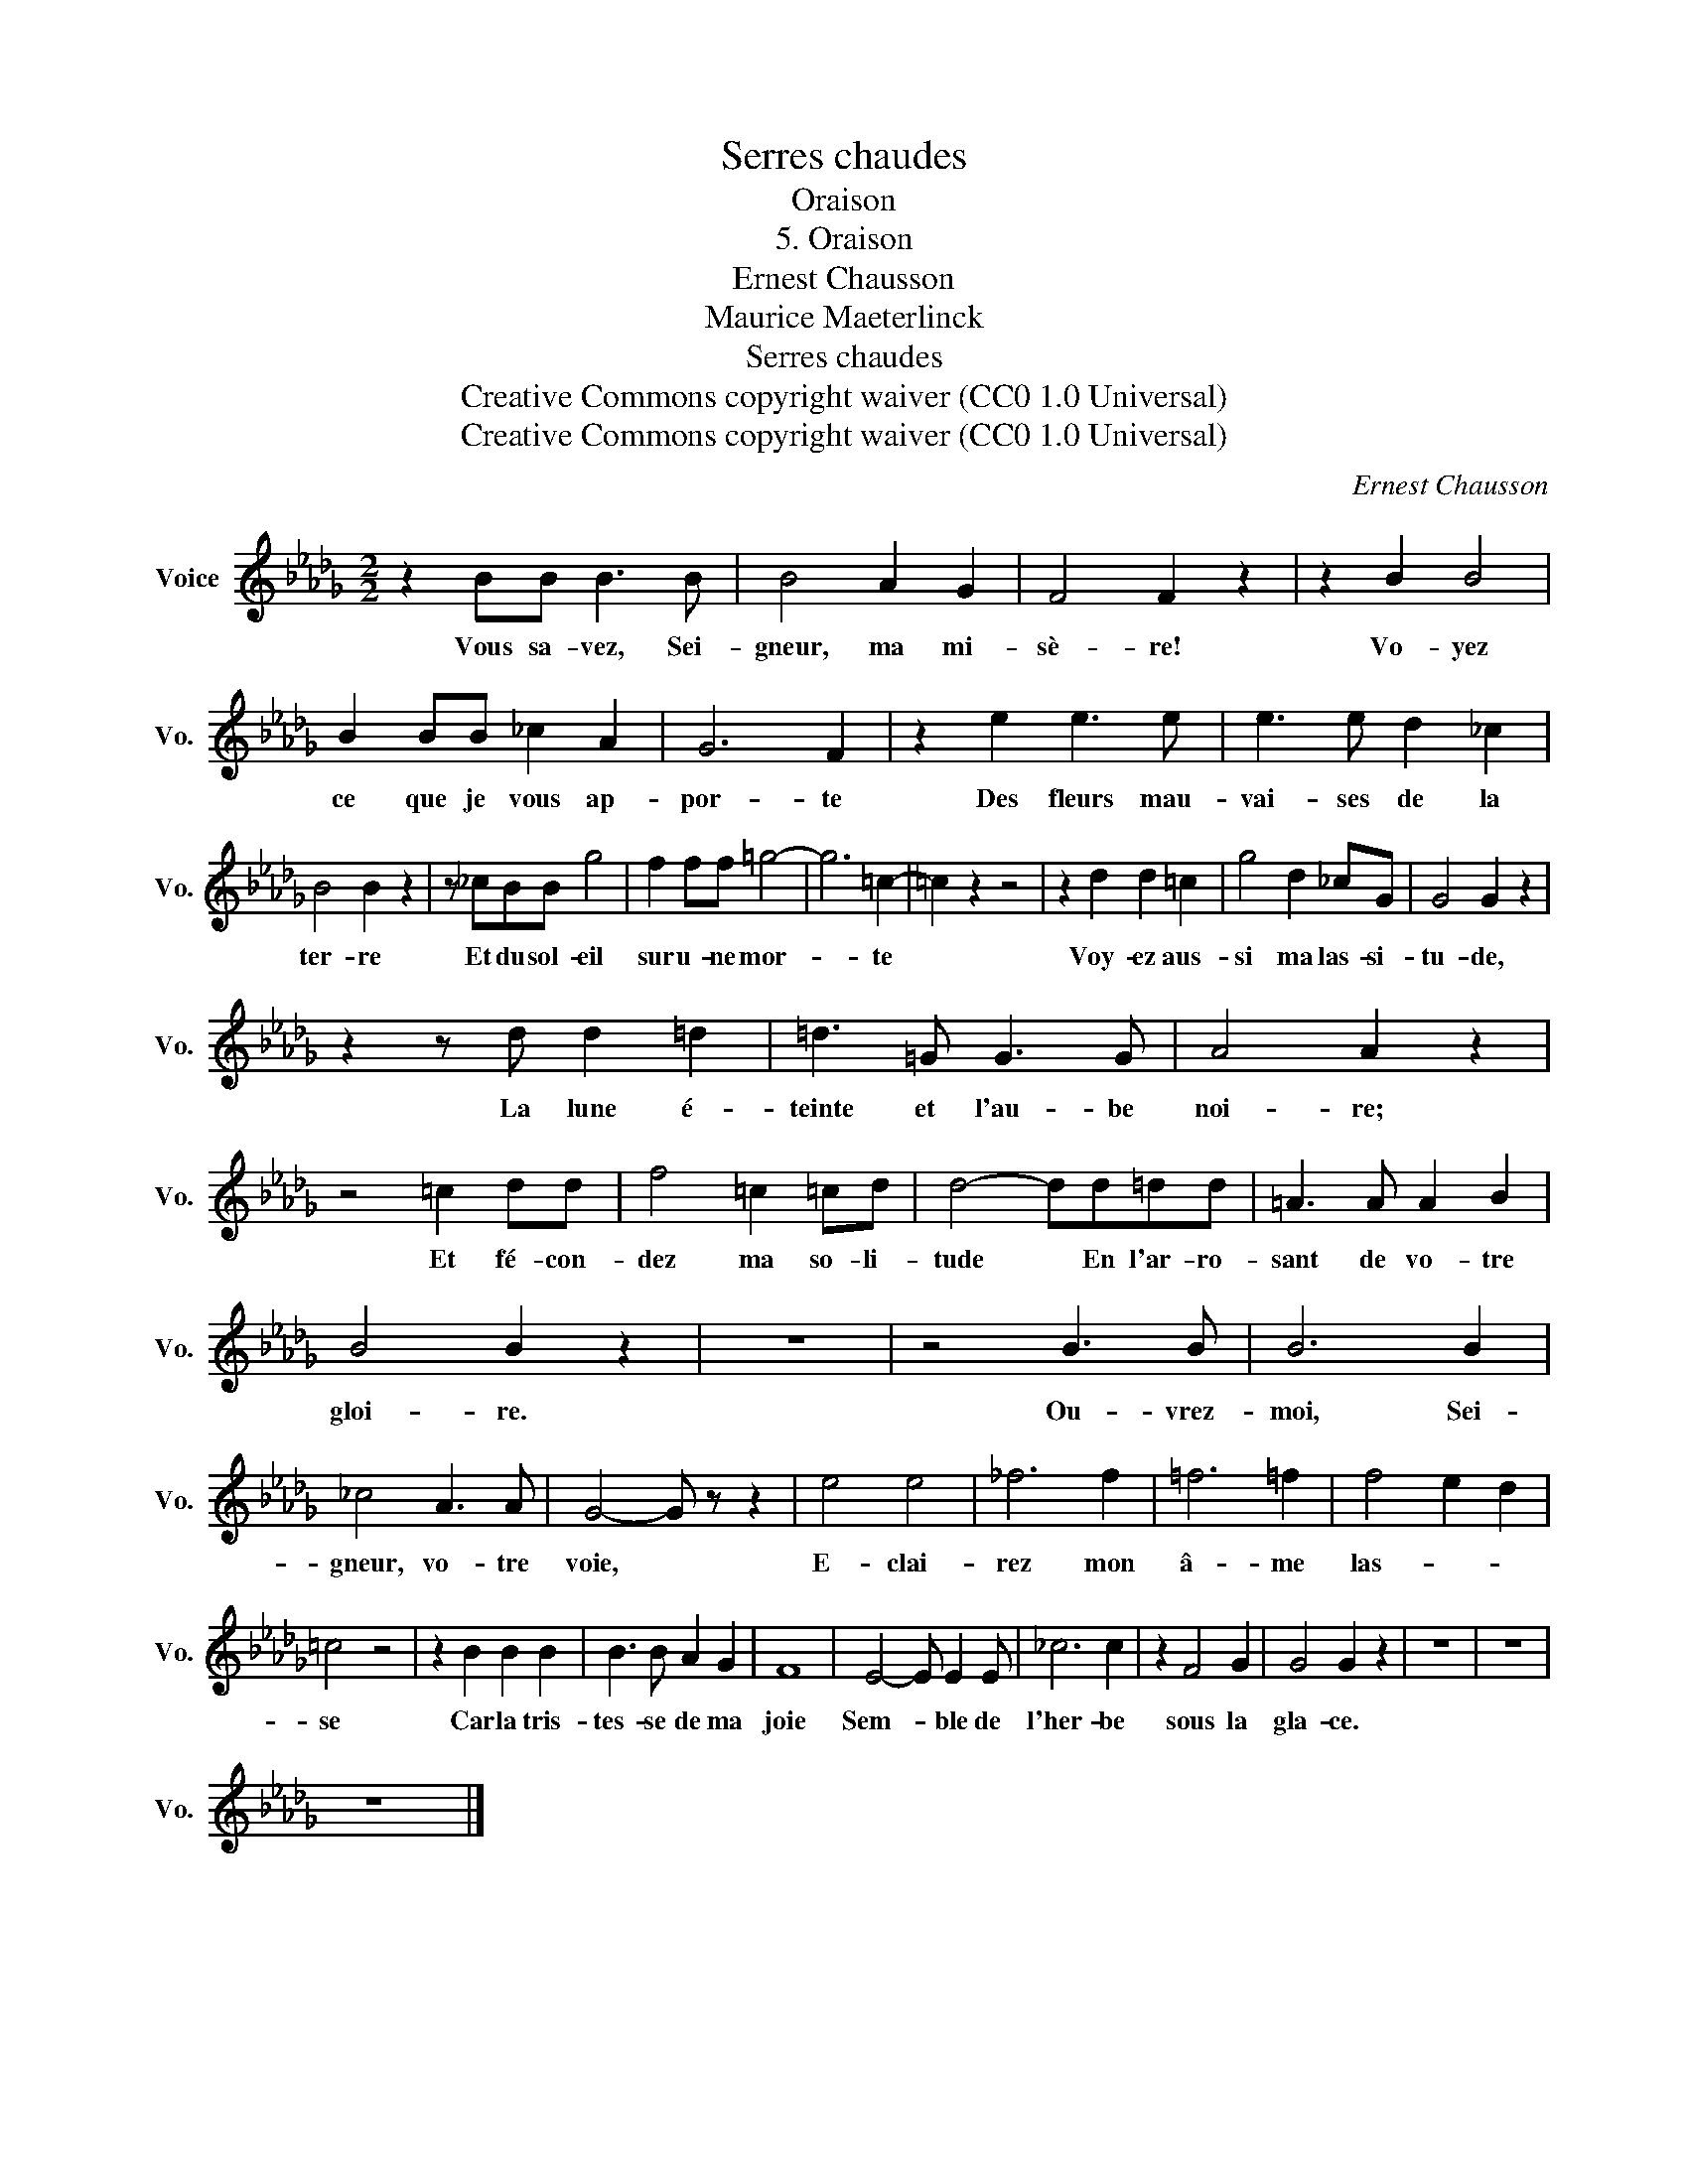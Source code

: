 X:1
T:Serres chaudes
T:Oraison
T:5. Oraison
T:Ernest Chausson
T:Maurice Maeterlinck
T:Serres chaudes
T:Creative Commons copyright waiver (CC0 1.0 Universal) 
T:Creative Commons copyright waiver (CC0 1.0 Universal) 
C:Ernest Chausson
Z:Maurice Maeterlinck
Z:Creative Commons copyright waiver (CC0 1.0 Universal)
L:1/8
M:2/2
K:Db
V:1 treble nm="Voice" snm="Vo."
V:1
 z2 BB B3 B | B4 A2 G2 | F4 F2 z2 | z2 B2 B4 | B2 BB _c2 A2 | G6 F2 | z2 e2 e3 e | e3 e d2 _c2 | %8
w: Vous sa- vez, Sei-|gneur, ma mi-|sè- re!|Vo- yez|ce que je vous ap-|por- te|Des fleurs mau-|vai- ses de la|
 B4 B2 z2 | z _cBB g4 | f2 ff =g4- | g6 =c2- | =c2 z2 z4 | z2 d2 d2 =c2 | g4 d2 _cG | G4 G2 z2 | %16
w: ter- re|Et du sol- eil|sur u- ne mor-|* te||Voy- ez aus-|si ma las- si-|tu- de,|
 z2 z d d2 =d2 | =d3 =G G3 G | A4 A2 z2 | z4 =c2 dd | f4 =c2 =cd | d4- dd=dd | =A3 A A2 B2 | %23
w: La lune é-|teinte et l'au- be|noi- re;|Et fé- con-|dez ma so- li-|tude * En l'ar- ro-|sant de vo- tre|
 B4 B2 z2 | z8 | z4 B3 B | B6 B2 | _c4 A3 A | G4- G z z2 | e4 e4 | _f6 f2 | =f6 =f2 | f4 e2 d2 | %33
w: gloi- re.||Ou- vrez-|moi, Sei-|gneur, vo- tre|voie, *|E- clai-|rez mon|â- me|las- * *|
 =c4 z4 | z2 B2 B2 B2 | B3 B A2 G2 | F8 | E4- E E2 E | _c6 c2 | z2 F4 G2 | G4 G2 z2 | z8 | z8 | %43
w: se|Car la tris-|tes- se de ma|joie|Sem- * ble de|l'her- be|sous la|gla- ce.|||
 z8 |] %44
w: |

